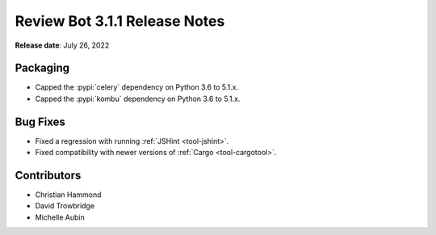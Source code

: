 .. default-intersphinx:: reviewbot3.0


==============================
Review Bot 3.1.1 Release Notes
==============================

**Release date**: July 26, 2022


Packaging
=========

* Capped the :pypi:`celery` dependency on Python 3.6 to 5.1.x.

* Capped the :pypi:`kombu` dependency on Python 3.6 to 5.1.x.


Bug Fixes
=========

* Fixed a regression with running :ref:`JSHint <tool-jshint>`.

* Fixed compatibility with newer versions of :ref:`Cargo <tool-cargotool>`.


Contributors
============

* Christian Hammond
* David Trowbridge
* Michelle Aubin
